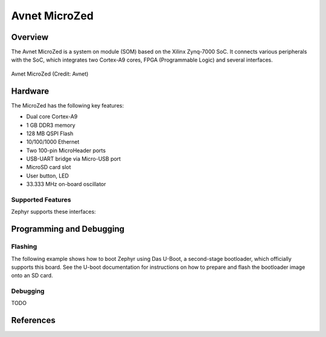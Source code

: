.. microzed:

Avnet MicroZed
#############

Overview
********

The Avnet MicroZed is a system on module (SOM) based on the Xilinx Zynq-7000 SoC. It
connects various peripherals with the SoC, which integrates two Cortex-A9 cores, FPGA
(Programmable Logic) and several interfaces.

.. figure:: microzed.jpg
   :width: 800px
   :align: center
   :alt: Board Name

   Avnet MicroZed (Credit: Avnet)

Hardware
********

The MicroZed has the following key features:

- Dual core Cortex-A9
- 1 GB DDR3 memory
- 128 MB QSPI Flash
- 10/100/1000 Ethernet
- Two 100-pin MicroHeader ports
- USB-UART bridge via Micro-USB port
- MicroSD card slot
- User button, LED
- 33.333 MHz on-board oscillator

Supported Features
==================

Zephyr supports these interfaces:

.. list-table::
   :header-rows: 1

   * - Interface 
     - Controller
     - Driver
   * - GICv1
     - on-chip
     - Arm Generic Interrupt Controller v1 
   * - ARCH TIMER
   	 - on-chip
     - ARM architecture timer
   * - Triple Timer Counters 
     - on-chip
	 - Xilinx PSTTC timer 
   * - PINCTRL
	 - on-chip
	 - pinctrl
   * - GPIO
	 - on-chip
	 - gpio
   * - UART
     - on-chip
	 - serial port-polling, serial port-interrupt
   * - Ethernet
   	 - on-chip
	 - eth-xilinx-gem

Programming and Debugging
*************************


Flashing
========

The following example shows how to boot Zephyr using Das U-Boot, a second-stage
bootloader, which officially supports this board. See the U-boot documentation
for instructions on how to prepare and flash the bootloader image onto an SD card.


Debugging
=========

TODO

References
**********

.. _MicroZed TRM: https://www.avnet.com/wps/wcm/connect/onesite/58eaef36-f0b2-4dd4-8440-540bdc2acd3d/5276-MicroZed-HW-UG-v1-7-V1.pdf?MOD=AJPERES&CACHEID=ROOTWORKSPACE.Z18_NA5A1I41L0ICD0ABNDMDDG0000-58eaef36-f0b2-4dd4-8440-540bdc2acd3d-nDjezWU

